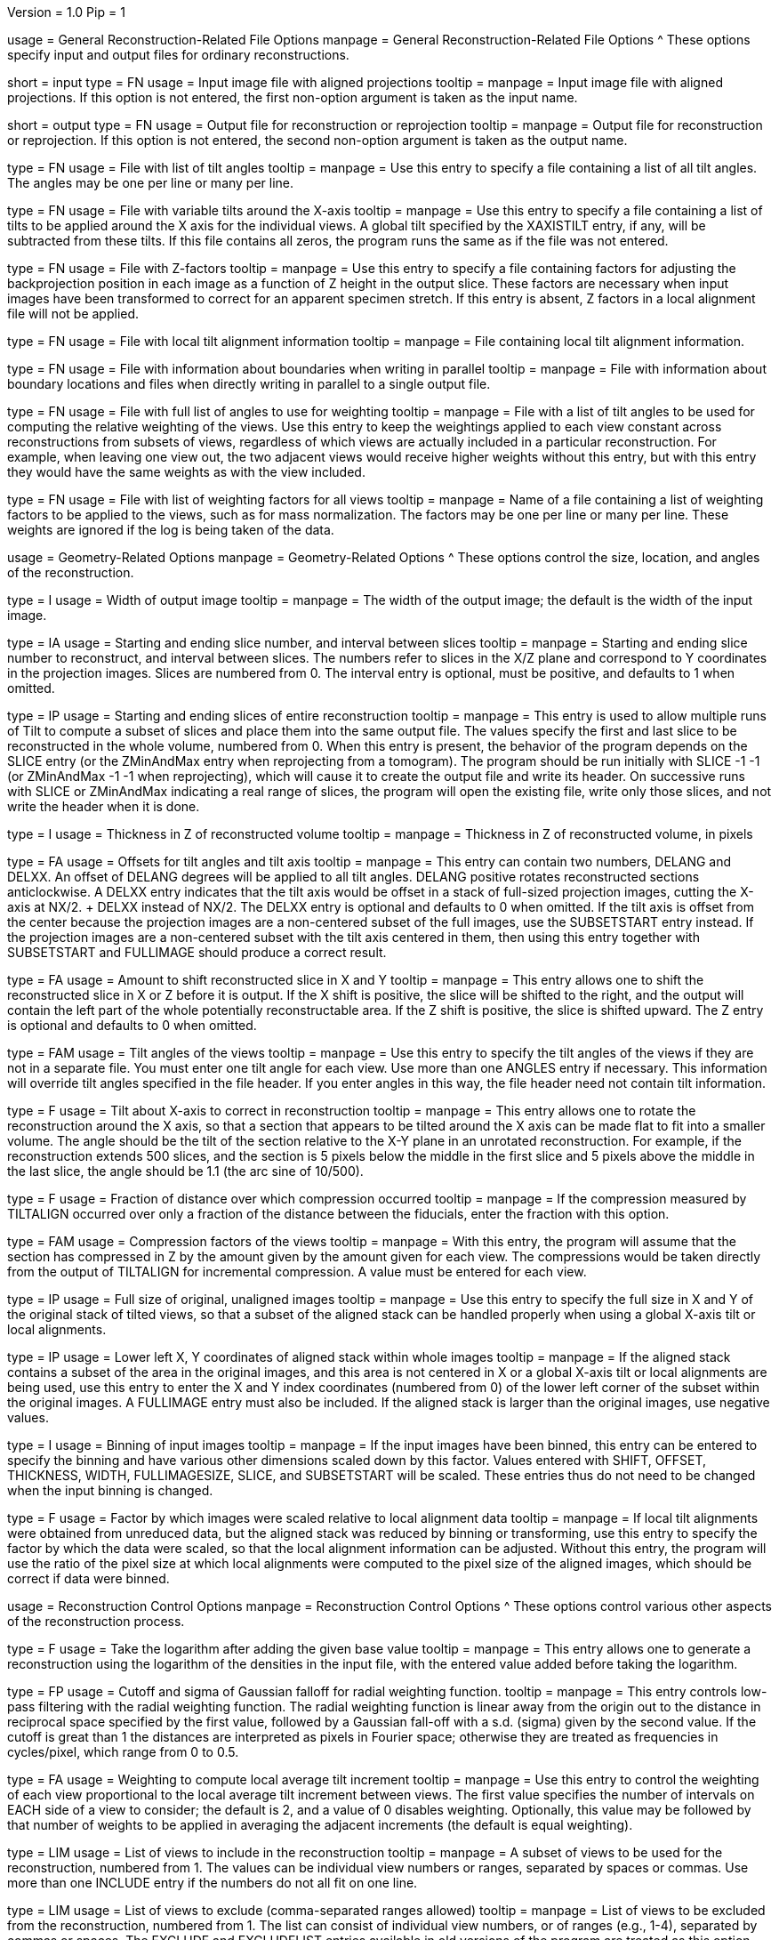 Version = 1.0
Pip = 1

[SectionHeader = GenFileOptions]
usage = General Reconstruction-Related File Options
manpage = General Reconstruction-Related File Options
^  These options specify input and output files for ordinary reconstructions.

[Field = InputProjections]
short = input
type = FN
usage = Input image file with aligned projections
tooltip =
manpage = Input image file with aligned projections.  If this option is not
entered, the first non-option argument is taken as the input name.

[Field = OutputFile]
short = output
type = FN
usage = Output file for reconstruction or reprojection
tooltip =
manpage = Output file for reconstruction or reprojection.  If this option is
not entered, the second non-option argument is taken as the output name.

[Field = TILTFILE]
type = FN
usage = File with list of tilt angles
tooltip =
manpage = Use this entry to specify a file containing a list of all tilt
angles.  The angles may be one per line or many per line.

[Field = XTILTFILE]
type = FN
usage = File with variable tilts around the X-axis
tooltip =
manpage = Use this entry to specify a file containing a list of tilts to be
applied around the X axis for the individual views.  A global tilt specified
by the XAXISTILT entry, if any, will be subtracted from these tilts.  If this
file contains all zeros, the program runs the same as if the file was not
entered.

[Field = ZFACTORFILE]
type = FN
usage = File with Z-factors
tooltip =
manpage = Use this entry to specify a file containing factors for adjusting the
backprojection position in each image as a function of Z height in the
output slice.  These factors are necessary when input images have been
transformed to correct for an apparent specimen stretch.  If this entry is
absent, Z factors in a local alignment file will not be applied.

[Field = LOCALFILE]
type = FN
usage = File with local tilt alignment information
tooltip =
manpage = File containing local tilt alignment information.

[Field = BoundaryInfoFile]
type = FN
usage = File with information about boundaries when writing in parallel
tooltip =
manpage = File with information about boundary locations and files when
directly writing in parallel to a single output file.

[Field = WeightAngleFile]
type = FN
usage = File with full list of angles to use for weighting
tooltip =
manpage = File with a list of tilt angles to be used for computing the
relative weighting of the views.  Use this entry to keep the weightings
applied to each view constant across reconstructions from subsets of views,
regardless of which views are actually included in a particular
reconstruction.  For example, when leaving one view out, the two adjacent
views would receive higher weights without this entry, but with this entry
they would have the same weights as with the view included.

[Field = WeightFile]
type = FN
usage = File with list of weighting factors for all views
tooltip =
manpage = Name of a file containing a list of weighting factors to be applied
to the views, such as for mass normalization.  The factors may be one per line
or many per line.  These weights are ignored if the log is being taken of the
data.

[SectionHeader = GeomOptions]
usage = Geometry-Related Options
manpage = Geometry-Related Options
^  These options control the size, location, and angles of the reconstruction.

[Field = WIDTH]
type = I
usage = Width of output image
tooltip =
manpage = The width of the output image; the default is
the width of the input image.

[Field = SLICE]
type = IA
usage = Starting and ending slice number, and interval between slices
tooltip =
manpage = Starting and ending slice number to reconstruct, and interval
between slices.  The numbers refer to slices in the X/Z plane and correspond
to Y coordinates in the projection images.  Slices are numbered from 0.
The interval entry is optional, must be positive, and defaults to 1 when
omitted.

[Field = TOTALSLICES]
type = IP
usage = Starting and ending slices of entire reconstruction
tooltip =
manpage = This entry is used to allow multiple runs of Tilt to compute a subset
of slices and place them into the same output file.  The values
specify the first and last slice to be reconstructed in the whole
volume, numbered from 0.  When this entry is present, the behavior of
the program depends on the SLICE entry (or the ZMinAndMax entry when
reprojecting from a tomogram).  The program should be run initially with SLICE
-1 -1 (or ZMinAndMax -1 -1 when reprojecting), which will cause it to create
the output file and write its header.  On successive runs with SLICE or
ZMinAndMax indicating a real range of slices, the program will open the
existing file, write only those slices, and not write the header when it is
done.

[Field = THICKNESS]
type = I
usage = Thickness in Z of reconstructed volume
tooltip =
manpage = Thickness in Z of reconstructed volume, in pixels

[Field = OFFSET]
type = FA
usage = Offsets for tilt angles and tilt axis
tooltip =
manpage = This entry can contain two numbers, DELANG and DELXX.  An offset of
DELANG degrees will be applied to all tilt angles.  DELANG positive rotates
reconstructed sections anticlockwise.  A DELXX entry indicates that the tilt
axis would be offset in a stack of full-sized projection images, cutting the
X-axis at  NX/2. + DELXX instead of NX/2.  The DELXX entry is optional and
defaults to 0 when omitted.  If the tilt axis is offset from the center
because the projection images are a non-centered subset of the full images,
use the SUBSETSTART entry instead.  If the projection images are a
non-centered subset with the tilt axis centered in them, then using this entry
together with SUBSETSTART and FULLIMAGE should produce a correct result.

[Field = SHIFT]
type = FA
usage = Amount to shift reconstructed slice in X and Y
tooltip =
manpage = This entry allows one to shift the reconstructed slice in X or Z
before it is output.  If the X shift is positive, the slice will be
shifted to the right, and the output will contain the left part of
the whole potentially reconstructable area.  If the Z shift is positive,
the slice is shifted upward.  The Z entry is optional and
defaults to 0 when omitted.

[Field = ANGLES]
type = FAM
usage = Tilt angles of the views
tooltip =
manpage = Use this entry to specify the tilt angles of the views if they are
not in a separate file.  You must enter one tilt
angle for each view.  Use more than one ANGLES entry if necessary.
This information will override tilt angles specified in the file
header.  If you enter angles in this way, the file header need not
contain tilt information.

[Field = XAXISTILT]
type = F
usage = Tilt about X-axis to correct in reconstruction
tooltip =
manpage = This entry allows one to rotate the reconstruction around the X axis,
so that a section that appears to be tilted around the X axis can be
made flat to fit into a smaller volume.  The angle should be the
tilt of the section relative to the X-Y plane in an unrotated
reconstruction.  For example, if the reconstruction extends 500
slices, and the section is 5 pixels below the middle in the first
slice and 5 pixels above the middle in the last slice, the angle should
be 1.1 (the arc sine of 10/500).

[Field = COMPFRACTION]
type = F
usage = Fraction of distance over which compression occurred
tooltip =
manpage = If the compression measured by TILTALIGN occurred over
only a fraction of the distance between the fiducials, enter the fraction with
this option.

[Field = COMPRESS]
type = FAM
usage = Compression factors of the views
tooltip =
manpage = With this entry, the program will assume that the section has
compressed in Z by the amount given by the amount given for each
view.  The compressions would be taken directly from the  output of
TILTALIGN for incremental compression.  A value must be entered for
each view.

[Field = FULLIMAGE]
type = IP
usage = Full size of original, unaligned images
tooltip =
manpage = Use this entry to specify the full size in X and Y of the
original stack of tilted views, so that a subset of the aligned
stack can be handled properly when using a global X-axis tilt or
local alignments.

[Field = SUBSETSTART]
type = IP
usage = Lower left X, Y coordinates of aligned stack within whole images
tooltip =
manpage = If the aligned stack contains a subset of the area in the original
images, and this area is not centered in X or a global X-axis tilt or
local alignments are being used, use this entry to enter the X and Y index
coordinates (numbered from 0) of the lower left corner of the subset within the
original images.  A FULLIMAGE entry must also be included.  If the aligned
stack is larger than the original images, use negative values.

[Field = IMAGEBINNED]
type = I
usage = Binning of input images
tooltip =
manpage = If the input images have been binned, this entry can be entered to
specify the binning and have various other dimensions scaled down by
this factor.  Values entered with SHIFT, OFFSET, THICKNESS, WIDTH,
FULLIMAGESIZE, SLICE, and SUBSETSTART will be scaled.  These entries
thus do not need to be changed when the input binning is changed.

[Field = LOCALSCALE]
type = F
usage = Factor by which images were scaled relative to local alignment data
tooltip =
manpage = If local tilt alignments were obtained from unreduced data, but the
aligned stack was reduced by binning or transforming, use this entry
to specify the factor by which the data were scaled, so that the
local alignment information can be adjusted.  Without this entry, the program
will use the ratio of the pixel size at which local alignments were computed
to the pixel size of the aligned images, which should be correct
if data were binned.

[SectionHeader = ReconOptions]
usage = Reconstruction Control Options
manpage = Reconstruction Control Options
^  These options control various other aspects of the reconstruction process.

[Field = LOG]
type = F
usage = Take the logarithm after adding the given base value
tooltip =
manpage = This entry allows one to generate a reconstruction using the
logarithm of the densities in the input file, with the entered value
added before taking the logarithm.

[Field = RADIAL]
type = FP
usage = Cutoff and sigma of Gaussian falloff for radial weighting function.
tooltip =
manpage = This entry controls low-pass filtering with the radial weighting
function.  The radial weighting function is linear away from the origin out to
the distance in reciprocal space specified by the first value, followed by a
Gaussian fall-off with a s.d. (sigma) given by the second value.  If the
cutoff is great than 1 the distances are interpreted as pixels in Fourier
space; otherwise they are treated as frequencies in cycles/pixel, which range
from 0 to 0.5.

[Field = DENSWEIGHT]
type = FA
usage = Weighting to compute local average tilt increment
tooltip =
manpage = Use this entry to control the weighting of each view proportional
to the local average tilt increment between views.  The first value specifies
the number of intervals on EACH side of a view to consider; the default
is 2, and a value of 0 disables weighting.  Optionally, this value may be
followed by that number of weights to be applied in averaging the adjacent
increments (the default is equal weighting).

[Field = INCLUDE]
type = LIM
usage = List of views to include in the reconstruction
tooltip =
manpage = A subset of views to be used for the
reconstruction, numbered from 1.  The values can be individual view numbers or
ranges, separated by spaces or commas.  Use more than one INCLUDE entry if the
numbers do not all fit on one line.

[Field = EXCLUDELIST2]
type = LIM
usage = List of views to exclude (comma-separated ranges allowed)
tooltip =
manpage = List of views to be excluded from the reconstruction, numbered from
1.  The list
can consist of individual view numbers, or of ranges (e.g., 1-4), separated
by commas or spaces.  The EXCLUDE and EXCLUDELIST entries available in
old versions of the program are treated as this option.
You may have any number of entries with exclude lists, but they cannot be
combined with INCLUDE entries.

[Field = COSINTERP]
type = IA
usage = Interpolation order and sampling factor for cosine stretching
tooltip =
manpage = Interpolation order and sampling factor
for cosine stretching of the input data.  The order can be 1 for linear,
2 for quadratic, 3 for cubic, or 0 to disable cosine stretching.
The default is linear to provide some smoothing of the data; higher
orders are appropriate if data are relatively noise-free.  The factor is
optional; the default is 2, which prevents further smoothing when
the stretched data are linearly interpolated during backprojection.

[Field = XTILTINTERP]
type = I
usage = Interpolation order for computing X-tilted slices from vertical ones
tooltip =
manpage = This entry controls the order for interpolating an output slice
tilted around the X axis from vertical, untilted slices each computed
from a single line of input data.  Set the order to 1 for linear, 2 for
quadratic, 3 for cubic, or 0 to disable this method of X-axis
tilting and revert to computing the output slice directly from input
data.  The default is 1; higher orders are appropriate if data are
particularly noise-free.

[Field = UseGPU]
type = I
usage = Use GPU for computation; 0 for best available one or number of GPU
tooltip =
manpage = Use the GPU (graphical processing unit) for computations if
possible; enter 0 to use the best GPU on the system, or the number of a
specific GPU (numbered from 1).  The GPU can be used for all types of
operations as long as there is sufficient memory.

[Field = ActionIfGPUFails]
type = IP
usage = 0 for no action, 1 for warning, 2 for error if GPU cannot be used
tooltip =
manpage = The action to take when the GPU cannot be used after being
requested: 0 to no action, 1 to issue a warning prefixed with MESSAGE:, and 2
to exit with an error.  Enter 2 numbers: the first for the action when the GPU
is requested by the UseGPU option; the second for the action when the GPU is
requested only by the environment variable IMOD_USE_GPU, or by the variable
IMOD_USE_GPU2.

[SectionHeader = OutputOptions]
usage = Output Control Options
manpage = Output Control Options
^  These options control various aspects of the output from reconstruction.

[Field = MODE]
type = I
usage = Output file mode (default 2)
tooltip =
manpage = This entry allows one to specify the data mode of the output file,
which is 2 by default.  Be sure to use an appropriate SCALE entry so
that data will be scaled to the proper range.

[Field = SCALE]
type = FP
usage = Values to add then scale reconstructed densities by
tooltip =
manpage = With this entry, the values in the reconstruction will be scaled by
adding the first value then multiplying by the second one.  The default is
0,1.  After the reconstruction is complete, the program will output the
scale values that would make the data range from 10 to 245.

[Field = MASK]
type = I
usage = Mask regions with incomplete data; value is extra pixels to mask
tooltip =
manpage = This entry allows a mask to be applied so as to exclude from the
reconstructed volume those parts which lie outside the volume for
which the projection data are complete.  This volume is a cylinder whose axis
lies along the tilt axis.  The entered value specifies the number of extra
pixels to mask out in this way; a negative value can be used to set the mask
farther out.  Inside the masked area, densities are smoothly tapered from the
value of a pixel at the edge of the area down to the mean value at the edge.
This masking is needed to prevent artifacts from building up at the edges of
the slice during iterations with SIRT.

[Field = PERPENDICULAR]
type = B
usage = Output slices perpendicular to the plane of the specimen (default)
tooltip =
manpage = Output slices perpendicular to the plane of the specimen.  This
output is the default since it corresponds to the way in which slices are
computed and allows efficient computation of chunks in parallel.

[Field = PARALLEL]
type = B
usage = Output slices parallel to the plane of the specimen, inverting handedness
tooltip =
manpage = Output slices parallel to the plane of the zero tilt projection.
This option cannot be used with direct writing of data to a single output file
from parallelized Tilt runs.  It inverts the handedness of the reconstruction.

[Field = RotateBy90]
type = B
usage = Output slices parallel to the plane of the specimen without inverting
handedness
tooltip =
manpage = Output slices parallel to the plane of the zero tilt projection, but
in the proper order to avoid inverting handedness.
This option cannot be used with direct writing of data to a single output file
from parallelized Tilt runs.

[Field = AdjustOrigin]
type = B
usage = Adjust origin for shifts and size changes
tooltip =
manpage = Adjust origin for shifts with the SHIFT option and size changes
with WIDTH and SLICES, and base the origin on that of the aligned stack.  With
this option, reconstructions in PERPENDICULAR mode of different size and
location will have congruent coordinate systems and will load models
interchangeably.  In addition, reconstructions from different sized projection
stacks will have congruent coordinates provided that the origin was adjusted
when making the projection stack (e.g., with the -origin option to
Newstack(1)).  The default is to produce legacy origin values that are not
adjusted for these operations, with the origin in X and Y in the center of the
volume.

[Field = TITLE]
type = CH
usage = Title string for output file header
tooltip =
manpage = An alphanumeric string giving the title for the job, which will be
added to the output map.  Limit 50 characters.  This entry is
optional; the default is "Tomographic reconstruction".

[SectionHeader = IncremOptions]
usage = Options for Incremental Reconstruction
manpage = Options for Incremental Reconstruction
^  These options allow reconstructions from a subset of view to be added to
or subtracted from an existing reconstruction.

[Field = BaseRecFile]
type = FN
usage = Previous reconstruction file to add to or subtract from
tooltip =
manpage = Previous reconstruction file to add views to or subtract views from.
One use for this option is to compute a series of reconstructions quickly with
different views left out.  The BaseNumViews option must also be entered in
order for the right scaling to be set up when reading in the existing
reconstruction and writing out the new one (unless -1 is entered for
SubtractFromBase).  If the WeightAngleFile option is
also used, then incremental reconstructions computed in this way should match
reconstructions computed de novo very closely.  If the input projection file
contains only the views being added or subtracted, then you should also use
the MinMaxMean option to keep fill values constant.

[Field = BaseNumViews]
type = I
usage = Number of views in previous reconstruction
tooltip =
manpage = When adding or subtracting views from a base reconstruction, this
option must be entered with the number of views in the previous
reconstruction.  However, if the SubtractFromBase option is entered with a -1
to indicate that a reconstruction is to be subtracted from a base file for
SIRT, this option should not be entered.

[Field = SubtractFromBase]
type = LI
usage = Views to subtract from previous reconstruction (0 for all, -1 for SIRT)
tooltip =
manpage = Views to subtract from the previous reconstruction specified by
BaseRecFile.  Without this entry, all views are added.  Enter the list of
specific views to subtract, 0 to have all
included views subtracted, or -1 to have all views subtracted for a SIRT
reconstruction.

[Field = MinMaxMean]
type = IT
usage = Min, max, and mean densities to use instead of input file values
tooltip =
manpage = Min, max, and mean densities to use instead of values in the
input projection file.  Use this entry to keep the fill value used for
back projecting from outside the data constant when doing incremental
reconstruction with a projection file that contains only the views being added
or subtracted.

[SectionHeader = ReprojOptions]
usage = Options for Reprojection
manpage = Options for Reprojection
^  These options activate and control reprojection from a reconstruction.

[Field = REPROJECT]
type = FAM
usage = Angles for reprojections of reconstructed slices
tooltip =
manpage = With this entry, the program will output one or more reprojections
of the reconstructed slices at the given angles.  If RecFileToReproject is
entered, then the reprojections should match the input projections; otherwise
the reprojections will be of the computed slices and should match what
Xyzproj(1) would produce.

[Field = ViewsToReproject]
type = LI
usage = List of views to reproject (0 for all, not just included ones)
tooltip =
manpage = List of views to reproject from a reconstruction file, numbered from
1.  The default
is to project just the views that were included in the reconstruction.  To
project all views in the input projection file, enter 0.

[Field = RecFileToReproject]
short = recfile
type = FN
usage = Reconstruction file to reproject or run SIRT with
tooltip =
manpage = Reconstruction file to reproject or run SIRT with.  When using this
option, all of the entries to the program used when building this
reconstruction should be included as well.

[Field = XMinAndMaxReproj]
short = xminmax
type = IP
usage = Starting and ending X index coordinates to reproject
tooltip =
manpage = Starting and ending X index coordinates of region to reproject from
a reconstruction file (numbered from 0).  The default is the whole extent in X.

[Field = YMinAndMaxReproj]
short = yminmax
type = IP
usage = Starting and ending Y index coordinates to reproject
tooltip =
manpage = Starting and ending Y index coordinates of region to reproject from
a reconstruction file (numbered from 0).  Y is the thickness dimension.
The default is the whole extent in Y.

[Field = ZMinAndMaxReproj]
short = zminmax
type = IP
usage = Starting and ending Z index coordinates to reproject
tooltip =
manpage = Starting and ending Z index coordinates of region to reproject from
a reconstruction file (numbered from 0).  Z is the the dimension along the
tilt axis.  The default is the whole extent in Z.

[Field = ThresholdedReproj]
short = threshold
type = FT
usage = Threshold, polarity, and summing value to reproject thresholded values
tooltip =
manpage = This option enables a rapid, discrete reprojection only of voxels in
a volume that are beyond a threshold.  The first two values are the threshold,
and 1 to pick voxels above threshold or -1 to pick ones below threshold.  The
third value controls how the pixels being projected to are filled.  With a
value of 1 or more, the program will form a sum in the reprojection.  For each
voxel beyond threshold, a 
fixed value well be apportioned among the 4 pixels projected to by the voxel
by their respective interpolation fractions and added into the pixels.  A
value less than 1 is a criterion for binary marking of pixels; each of the 4
pixels with an interpolation fraction above the criterion is marked with a
fixed value, and the resulting reprojection will have only two values in it.

[SectionHeader = SirtOptions]
usage = SIRT-Related Options
manpage = SIRT-Related Options
^  These options activate, control, or are used in reconstructions with SIRT.

[Field = FlatFilterFraction]
type = F
usage = Fraction of constant filter to mix with R-weighting, or > 1 for SIRT
tooltip =
manpage = With a value entered between 0 and 1, the radial filter will be set
up as a linear combination of the standard R-weighting filter and a flat
filter, which will greatly overemphasize low frequencies.  The entered value
is the fraction for the flat filter.  The flat filter is scaled to give
output densities roughly comparable to those obtained with the R-weighting
filter.  The zero-frequency component of each filter is 0.2 times the
component at the lowest non-zero frequency.  If the value is greater than one,
a filter suitable for Simultaneous Iterative Reconstruction (SIRT) is set up,
scaled so as to distribute input values equally along each ray.  The
zero-frequency component is the same as the other components in this case.

[Field = SIRTIterations]
type = I
usage = Number of iterations to run SIRT procedure
tooltip =
manpage = This entry directs the program to compute a SIRT reconstruction
internally for the given number of iterations, as described above.  If the
RecFileToReproject option is given, then the program will read in slices from
the existing reconstruction, interpolating between them to make vertical
slices if there is a fixed X-axis tilt.  Each read-in slice or vertical slice
is then used for reprojection and modified by a backprojection of the
difference between the reprojection and the original projection image.  In
this case, the FlatFilterFraction option is not needed, as the appropriate
filter is used automatically.  If no existing reconstruction is given, then
the program generates an initial reconstruction with a flat filter fraction of
1.0 unless a value is supplied with the FlatFilterFraction option.

[Field = SIRTSubtraction]
type = B
usage = Subtract reprojections from original projections before writing
tooltip =
manpage = Subtract reprojections from original projections to produce a
reprojection difference for SIRT.  The width of the reprojection must match
the width of the input data.

[Field = StartingIteration]
type = I
usage = Starting SIRT iteration number for reports of difference mean and SD
tooltip =
manpage = Starting SIRT iteration number, in order to obtain reports of the
mean and standard deviation of a difference reconstruction in a SIRT
procedure.  These values are computed for slices in the middle 80% of the
slice range, in the middle 80% of the width in X, and in the middle half of
the height in Y.  When running SIRT internally, the statistics are computed as
each difference slice is computed.  Otherwise, they are computed just before
subtracting the difference reconstruction from read-in slices.  A summary is
printed when the program finishes.

[Field = VertBoundaryFile]
type = FN
usage = File with information for writing vertical slice file in parallel
tooltip =
manpage = File with information about boundaries and temporary files when
writing a vertical slice output file and running multiple chunks in parallel.

[Field = VertSliceOutputFile]
type = FN
usage = File for saving vertical slices when running SIRT internally
tooltip =
manpage = File for saving internally produced vertical slices at the last
iteration when running SIRT internally.  When such a file is saved, SIRT can
be resumed with it and the vertical slices will not be degraded by being
interpolated on output and input.

[Field = VertForSIRTInput]
type = B
usage = The file being reprojected for resuming SIRT is a vertical slice file
tooltip =
manpage = The file to be reprojected when resuming internal SIRT is a vertical
slice file, specified by VertSliceOutputFile on the previous run.  When such a
file is provided, the program will use its slices directly instead of having
to interpolate from the slices of the reconstruction file.

[Field = ConstrainSign]
type = I
usage = Constrain sign of net output for SIRT to positive (1) or negative (-1)
tooltip =
manpage = Enter -1 or 1 to constrain the result to negative or positive when
subtracting a reconstruction from a base reconstruction, or when subtracting
an error reconstruction from the current slice with SIRT internally.

[SectionHeader = ModelOptions]
usage = Model Projection Options
manpage = Model Projection Options
^  These options are used when reprojecting a model from a reconstruction onto
the input projections.

[Field = ProjectModel]
type = FN
usage = Model file with point positions to reproject (output is a model)
tooltip =
manpage = Model file with point positions to reproject onto the projection
images.  The output file will be a model.  All of the other parameter entries
should be the same as were used for generating the tomogram upon which the
model was built.  Points will be output only for the views included in that
tomogram.  The model header will be set so that the model will display
properly on both the aligned stack used to generate the tomogram and on
aligned stacks at other binnings.

[Field = AngleOutputFile]
type = FN
usage = Output file for projection angles when projecting model
tooltip =
manpage = Output file in which to write projection angles when
reprojecting a model.  The output contains one line per point in the projected
model, with contour number, point number, view number (all numbered from 1),
X-axis tilt, tilt angle, and rotation in the plane of the projection
image, (all in degrees).  At the end of the line will be either a 0 or, if
the \fI-DefocusFile\fR option is entered, the defocus in nanometers.  The
rotation will be relative to the aligned projection image (and zero if there
are no local alignments) unless a
file of alignment transforms is entered with the AlignTransformFile option.
In that case, the rotation will be relative to the raw tilt series image.  The
angles have the same meaning and order as in the Tiltalign(1) alignment model:
the specimen is tilted around X, then tilted around Y, then rotated around Z
in order for its projection to match the image in the aligned stack, where
angles are counterclockwise positive looking down each axis from the positive
direction.

[Field = AlignTransformFile]
type = FN
usage = Transforms applied to align images, used for getting projection angles
tooltip =
manpage = File of linear transformations used to align the projection images.
When making an output file with projection angles, this file is needed to
produce rotation angles relative to the unaligned projection images.

[Field = DefocusFile]
type = FN
usage = File of defocus values in nm for each view
tooltip =
manpage = File with defocus values in nanometers (underfocus positive) for
each view, one per line.  When making an output file with projection angles,
this entry allows the program to include the defocus at each position as well.

[Field = PixelForDefocus]
type = FP
usage = Pixel size for computing defocus, and 1 to invert angles or 0 not to
tooltip =
manpage = Pixel size for computing defocus when making a file of projection
angles, and 1 to invert tilt angles for this computation or 0 not to.  The
default is to use the pixel size of the input projections and assume no
inversion.

[SectionHeader = GenOptions]
usage = Obsolete, Test, and General Options
manpage = Obsolete, Test, and General Options
^  These miscellaneous options are obsolete, provide test output, or are
general PIP options.

[Field = DONE]
type = B
usage = Terminate input to program
tooltip =
manpage = The entry is equivalent to EndInput, and lines of input following
it will be ignored.  This option is provided for compatibility with old
command files, but eTomo does not handle it properly, so it should not be used.

[Field = FBPINTERP]
type = I
usage = This option was discontinued in IMOD 4.0.20
tooltip =
manpage =

[Field = REPLICATE]
type = FPM
usage = This option was discontinued in IMOD 4.0.21
tooltip =
manpage =

[Field = DebugOutput]
short = debug
type = B
usage = Print output for debugging

[Field = InternalSIRTSlices]
short = internal
type = IP
usage = Output reprojections (1-2) and/or internal reconstructions (1-4)
tooltip =
manpage = Output reprojections or reconstruction slices held internally on the
last iteration of SIRT.  The first value is the type of reprojection: 0 for
none, 1 for actual reprojection, or 2 for difference between reprojection and
input data.  The second value is for type of slice: 0 for none, 1 for
backprojection of difference lines, 2 for final vertical slice, 3 for slice
produced on iteration 0, and 4 for vertical slice decomposed from input.
Output files are sirttst.prj and sirttst.drec, respectively.

[Field = ParameterFile]
short = param
type = PF
usage = Read parameter entries from file
tooltip =
manpage = Read parameter entries as keyword-value pairs from a parameter file.

[Field = usage]
short = help
type = B
usage = Print help output
tooltip =
manpage =
